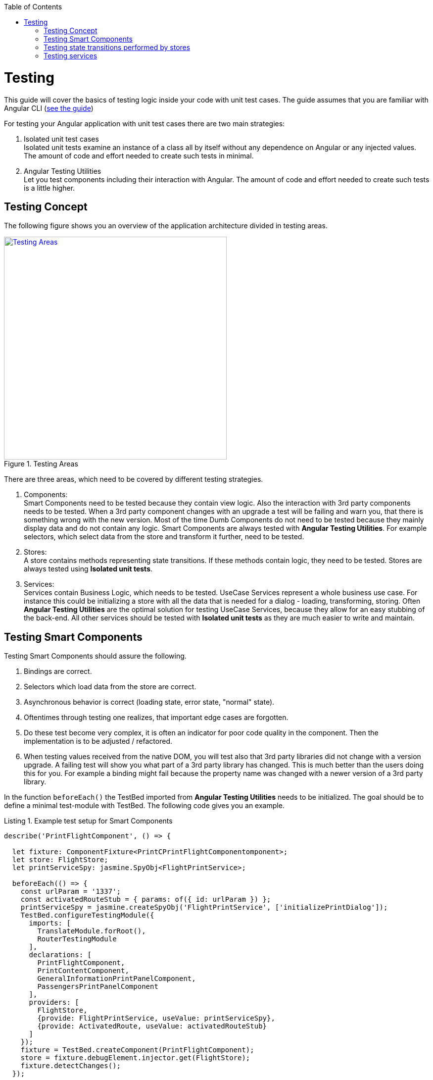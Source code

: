:toc: macro

ifdef::env-github[]
:tip-caption: :bulb:
:note-caption: :information_source:
:important-caption: :heavy_exclamation_mark:
:caution-caption: :fire:
:warning-caption: :warning:
endif::[]

toc::[]
:idprefix:
:idseparator: -
:reproducible:
:source-highlighter: rouge
:listing-caption: Listing

= Testing

This guide will cover the basics of testing logic inside your code with unit test cases.
The guide assumes that you are familiar with Angular CLI (link:guide-working-with-angular-cli[see the guide])

For testing your Angular application with unit test cases there are two main strategies:

1. Isolated unit test cases +
Isolated unit tests examine an instance of a class all by itself without any dependence on Angular or any injected values.
The amount of code and effort needed to create such tests in minimal.

2. Angular Testing Utilities +
Let you test components including their interaction with Angular.
The amount of code and effort needed to create such tests is a little higher.

== Testing Concept

The following figure shows you an overview of the application architecture divided in testing areas.

.Testing Areas
image::images/testing-areas.svg["Testing Areas", width="450", link="images/testing-areas.svg"]

There are three areas, which need to be covered by different testing strategies.

1. Components: +
Smart Components need to be tested because they contain view logic.
Also the interaction with 3rd party components needs to be tested.
When a 3rd party component changes with an upgrade a test will be failing and warn you, that there is something wrong with the new version.
Most of the time Dumb Components do not need to be tested because they mainly display data and do not contain any logic.
Smart Components are always tested with *Angular Testing Utilities*.
For example selectors, which select data from the store and transform it further, need to be tested.

2. Stores: +
A store contains methods representing state transitions.
If these methods contain logic, they need to be tested.
Stores are always tested using *Isolated unit tests*.

3. Services: +
Services contain Business Logic, which needs to be tested.
UseCase Services represent a whole business use case.
For instance this could be initializing a store with all the data that is needed for a dialog - loading, transforming, storing.
Often *Angular Testing Utilities* are the optimal solution for testing UseCase Services, because they allow for an easy stubbing of the back-end.
All other services should be tested with *Isolated unit tests* as they are much easier to write and maintain.

== Testing Smart Components

Testing Smart Components should assure the following.

1. Bindings are correct.
2. Selectors which load data from the store are correct.
3. Asynchronous behavior is correct (loading state, error state, "normal" state).
4. Oftentimes through testing one realizes, that important edge cases are forgotten.
5. Do these test become very complex, it is often an indicator for poor code quality in the component.
Then the implementation is to be adjusted / refactored.
6. When testing values received from the native DOM, you will test also that 3rd party libraries did not change with a version upgrade.
A failing test will show you what part of a 3rd party library has changed.
This is much better than the users doing this for you.
For example a binding might fail because the property name was changed with a newer version of a 3rd party library.

In the function `beforeEach()` the TestBed imported from *Angular Testing Utilities* needs to be initialized.
The goal should be to define a minimal test-module with TestBed.
The following code gives you an example.

.Example test setup for Smart Components
[source,ts]
----
describe('PrintFlightComponent', () => {

  let fixture: ComponentFixture<PrintCPrintFlightComponentomponent>;
  let store: FlightStore;
  let printServiceSpy: jasmine.SpyObj<FlightPrintService>;

  beforeEach(() => {
    const urlParam = '1337';
    const activatedRouteStub = { params: of({ id: urlParam }) };
    printServiceSpy = jasmine.createSpyObj('FlightPrintService', ['initializePrintDialog']);
    TestBed.configureTestingModule({
      imports: [
        TranslateModule.forRoot(),
        RouterTestingModule
      ],
      declarations: [
        PrintFlightComponent,
        PrintContentComponent,
        GeneralInformationPrintPanelComponent,
        PassengersPrintPanelComponent
      ],
      providers: [
        FlightStore,
        {provide: FlightPrintService, useValue: printServiceSpy},
        {provide: ActivatedRoute, useValue: activatedRouteStub}
      ]
    });
    fixture = TestBed.createComponent(PrintFlightComponent);
    store = fixture.debugElement.injector.get(FlightStore);
    fixture.detectChanges();
  });

  // ... test cases
})
----

It is important:

* Use `RouterTestingModule` instead of `RouterModule`
* Use `TranslateModule.forRoot()` without translations
This way you can test language-neutral without translation marks.
* Do not add a whole module from your application - in declarations add the tested Smart Component with all its Dumb Components
* The store should never be stubbed.
If you need a complex test setup, just use the regular methods defined on the store.
* Stub all services used by the Smart Component.
These are mostly UseCase services.
They should not be tested by these tests.
Only the correct call to their functions should be assured.
The logic inside the UseCase services is tested with separate tests.
* `detectChanges()` performance an Angular Change Detection cycle (Angular refreshes all the bindings present in the view)
* `tick()` performance a virtual macro task, `tick(1000)` is equal to the virtual passing of 1s.

The following test cases show the testing strategy in action.

.Example
[source,ts]
----
it('calls initializePrintDialog for url parameter 1337', fakeAsync(() => {
  expect(printServiceSpy.initializePrintDialog).toHaveBeenCalledWith(1337);
}));

it('creates correct loading subtitle', fakeAsync(() => {
  store.setPrintStateLoading(123);
  tick();
  fixture.detectChanges();

  const subtitle = fixture.debugElement.query(By.css('app-header-element .print-header-container span:last-child'));
  expect(subtitle.nativeElement.textContent).toBe('PRINT_HEADER.FLIGHT STATE.IS_LOADING');
}));

it('creates correct subtitle for loaded flight', fakeAsync(() => {
  store.setPrintStateLoadedSuccess({
    id: 123,
    description: 'Description',
    iata: 'FRA',
    name: 'Frankfurt',
    // ...
  });
  tick();
  fixture.detectChanges();

  const subtitle = fixture.debugElement.query(By.css('app-header-element .print-header-container span:last-child'));
  expect(subtitle.nativeElement.textContent).toBe('PRINT_HEADER.FLIGHT "FRA (Frankfurt)" (ID: 123)');
}));
----

The examples show the basic testing method

* Set the store to a well-defined state
* check if the component displays the correct values
* ... via checking values inside the native DOM.

== Testing state transitions performed by stores

Stores are always tested with *Isolated unit tests*.

Actions triggered by `dispatchAction()` calls are asynchronously performed to alter the state.
A good solution to test such a state transition is to use the done callback from Jasmine.

.Example for testing a store
[source,ts]
----
let sut: FlightStore;

beforeEach(() => {
  sut = new FlightStore();
});

it('setPrintStateLoading sets print state to loading', (done: Function) => {
  sut.setPrintStateLoading(4711);

  sut.state$.pipe(first()).subscribe(result => {
    expect(result.print.isLoading).toBe(true);
    expect(result.print.loadingId).toBe(4711);
    done();
  });
});

it('toggleRowChecked adds flight with given id to selectedValues Property', (done: Function) => {
  const flight: FlightTO = {
    id: 12
    // dummy data
  };
  sut.setRegisterabgleichListe([flight]);
  sut.toggleRowChecked(12);

  sut.state$.pipe(first()).subscribe(result => {
    expect(result.selectedValues).toContain(flight);
    done();
  });
});
----

== Testing services

When testing services both strategies - *Isolated unit tests* and *Angular Testing Utilities* - are valid options.

The goal of such tests are

* assuring the behavior for valid data.
* assuring the behavior for invalid data.
* documenting functionality
* save performing refactoring
* thinking about edge case behavior while testing

For simple services *Isolated unit tests* can be written.
Writing these tests takes lesser effort and they can be written very fast.

The following listing gives an example of such tests.

.Testing a simple services with *Isolated unit tests*
[source,ts]
----
let sut: IsyDatePipe;

beforeEach(() => {
  sut = new IsyDatePipe();
});

it('transform should return empty string if input value is empty', () => {
  expect(sut.transform('')).toBe('');
});

it('transform should return empty string if input value is null', () => {
  expect(sut.transform(undefined)).toBe('');
});

// ...more tests
----

For testing Use Case services the Angular Testing Utilities should be used. 
The following listing gives an example.

.Test setup for testing use case services with Angular Testing Utilities
[source,ts]
----
let sut: FlightPrintService;
let store: FlightStore;
let httpController: HttpTestingController;
let flightCalculationServiceStub: jasmine.SpyObj<FlightCalculationService>;
const flight: FlightTo = {
  // ... valid dummy data
};

beforeEach(() => {
  flightCalculationServiceStub = jasmine.createSpyObj('FlightCalculationService', ['getFlightType']);
  flightCalculationServiceStub.getFlightType.and.callFake((catalog: string, type: string, key: string) => of(`${key}_long`));
  TestBed.configureTestingModule({
    imports: [
      HttpClientTestingModule,
      RouterTestingModule,
    ],
    providers: [
      FlightPrintService,
      FlightStore,
      FlightAdapter,
      {provide: FlightCalculationService, useValue: flightCalculationServiceStub}
    ]
  });

  sut = TestBed.get(FlightPrintService);
  store = TestBed.get(FlightStore);
  httpController = TestBed.get(HttpTestingController);
});
----

When using TestBed, it is important

* to import `HttpClientTestingModule` for stubbing the back-end
* to import `RouterTestingModule` for stubbing the Angular router
* not to stub stores, adapters and business services
* to stub services from libraries like `FlightCalculationService` - the correct implementation of libraries should not be tested by these tests. 

Testing back-end communication looks like this:

.Testing back-end communication with `Angular HttpTestingController`
[source,ts]
----
it('loads flight if not present in store', fakeAsync(() => {
  sut.initializePrintDialog(1337);
  const processRequest = httpController.expectOne('/path/to/flight');
  processRequest.flush(flight);

  httpController.verify();
}));

it('does not load flight if present in store', fakeAsync(() => {
  const flight = {...flight, id: 4711};
  store.setRegisterabgleich(flight);

  sut.initializePrintDialog(4711);
  httpController.expectNone('/path/to/flight');

  httpController.verify();
}));
----

The first test assures a correct XHR request is performed if `initializePrintDialog()` is called and no data is in the store.
The second test assures no XHR request IST performed if the needed data is already in the store. 

The next steps are checks for the correct implementation of logic.

.Example testing a Use Case service
[source,ts]
----
it('creates flight destination for valid key in svz', fakeAsync(() => {
  const flightTo: FlightTo = {
    ...flight,
    id: 4712,
    profile: '77'
  };
  store.setFlight(flightTo);
  let result: FlightPrintContent|undefined;

  sut.initializePrintDialog(4712);
  store.select(s => s.print.content).subscribe(content => result = content);
  tick();

  expect(result!.destination).toBe('77_long (ID: 77)');
}));
----
